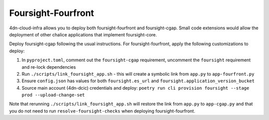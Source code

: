 ===================
Foursight-Fourfront
===================

4dn-cloud-infra allows you to deploy both foursight-fourfront and foursight-cgap.
Small code extensions would allow the deployment of other chalice
applications that implement foursight-core.

Deploy foursight-cgap following the usual instructions. For
foursight-fourfront, apply the following customizations to deploy:

#. In ``pyproject.toml``, comment out the ``foursight-cgap`` requirement, uncomment the ``foursight`` requirement and re-lock dependencies
#. Run ``./scripts/link_foursight_app.sh`` - this will create a symbolic link from ``app.py`` to ``app-fourfront.py``
#. Ensure ``config.json`` has values for both ``foursight.es_url`` and ``foursight.application_version_bucket``
#. Source main account (4dn-dcic) credentials and deploy: ``poetry run cli provision foursight --stage prod --upload-change-set``

Note that rerunning ``./scripts/link_foursight_app.sh`` will restore the
link from ``app.py`` to ``app-cgap.py`` and that you do not need to run
``resolve-foursight-checks`` when deploying foursight-fourfront.

